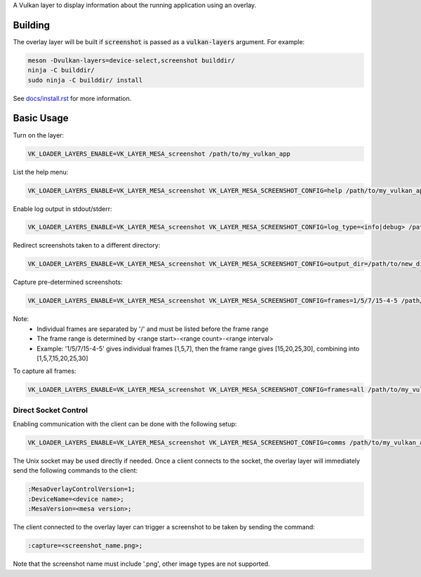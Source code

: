 A Vulkan layer to display information about the running application using an overlay.

Building
========

The overlay layer will be built if :code:`screenshot` is passed as a :code:`vulkan-layers` argument. For example:

.. code-block:: sh

  meson -Dvulkan-layers=device-select,screenshot builddir/
  ninja -C builddir/
  sudo ninja -C builddir/ install

See `docs/install.rst <https://gitlab.freedesktop.org/mesa/mesa/-/blob/master/docs/install.rst>`__ for more information.

Basic Usage
===========

Turn on the layer:

.. code-block:: sh

  VK_LOADER_LAYERS_ENABLE=VK_LAYER_MESA_screenshot /path/to/my_vulkan_app


List the help menu:

.. code-block:: sh

  VK_LOADER_LAYERS_ENABLE=VK_LAYER_MESA_screenshot VK_LAYER_MESA_SCREENSHOT_CONFIG=help /path/to/my_vulkan_app

Enable log output in stdout/stderr:

.. code-block:: sh

  VK_LOADER_LAYERS_ENABLE=VK_LAYER_MESA_screenshot VK_LAYER_MESA_SCREENSHOT_CONFIG=log_type=<info|debug> /path/to/my_vulkan_app

Redirect screenshots taken to a different directory:

.. code-block:: sh

  VK_LOADER_LAYERS_ENABLE=VK_LAYER_MESA_screenshot VK_LAYER_MESA_SCREENSHOT_CONFIG=output_dir=/path/to/new_dir /path/to/my_vulkan_app

Capture pre-determined screenshots:

.. code-block:: sh

  VK_LOADER_LAYERS_ENABLE=VK_LAYER_MESA_screenshot VK_LAYER_MESA_SCREENSHOT_CONFIG=frames=1/5/7/15-4-5 /path/to/my_vulkan_app

Note:
 - Individual frames are separated by '/' and must be listed before the frame range
 - The frame range is determined by <range start>-<range count>-<range interval>
 - Example: '1/5/7/15-4-5' gives individual frames [1,5,7], then the frame range gives [15,20,25,30], combining into [1,5,7,15,20,25,30]

To capture all frames:

.. code-block:: sh

  VK_LOADER_LAYERS_ENABLE=VK_LAYER_MESA_screenshot VK_LAYER_MESA_SCREENSHOT_CONFIG=frames=all /path/to/my_vulkan_app

Direct Socket Control
---------------------

Enabling communication with the client can be done with the following setup:

.. code-block:: sh

  VK_LOADER_LAYERS_ENABLE=VK_LAYER_MESA_screenshot VK_LAYER_MESA_SCREENSHOT_CONFIG=comms /path/to/my_vulkan_app

The Unix socket may be used directly if needed. Once a client connects to the socket, the overlay layer will immediately
send the following commands to the client:

.. code-block:: sh

  :MesaOverlayControlVersion=1;
  :DeviceName=<device name>;
  :MesaVersion=<mesa version>;

The client connected to the overlay layer can trigger a screenshot to be taken by sending the command:

.. code-block:: sh

  :capture=<screenshot_name.png>;

Note that the screenshot name must include '.png', other image types are not supported.

.. _docs/install.rst: ../../docs/install.rst
